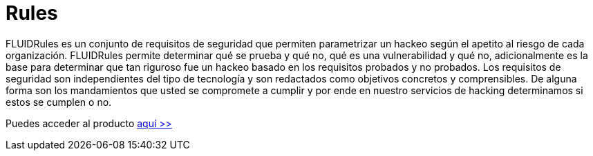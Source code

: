 :slug: productos/rules/
:category: productos
:description: El propósito de esta página es presentar los productos ofrecidos por FLUID. Rules es una recopilación de criterios de seguridad desarrollados por FLUID, basados en diferentes estándares internacionales para garantizar la seguridad de la información en diferentes áreas.
:keywords: FLUID, Productos, Rules, Criterios, Seguridad, Aplicaciones.

= Rules

FLUIDRules es un conjunto de requisitos de seguridad 
que permiten parametrizar un hackeo 
según el apetito al riesgo de cada organización. 
FLUIDRules permite determinar qué se prueba y qué no, 
qué es una vulnerabilidad y qué no, 
adicionalmente es la base para determinar 
que tan riguroso fue un hackeo 
basado en los requisitos probados y no probados. 
Los requisitos de seguridad son independientes del tipo de tecnología 
y son redactados como objetivos concretos y comprensibles. 
De alguna forma son los mandamientos 
que usted se compromete a cumplir 
y por ende en nuestro servicios de hacking determinamos 
si estos se cumplen o no.

Puedes acceder al producto [button]#link:../../rules/[aquí >>]#



